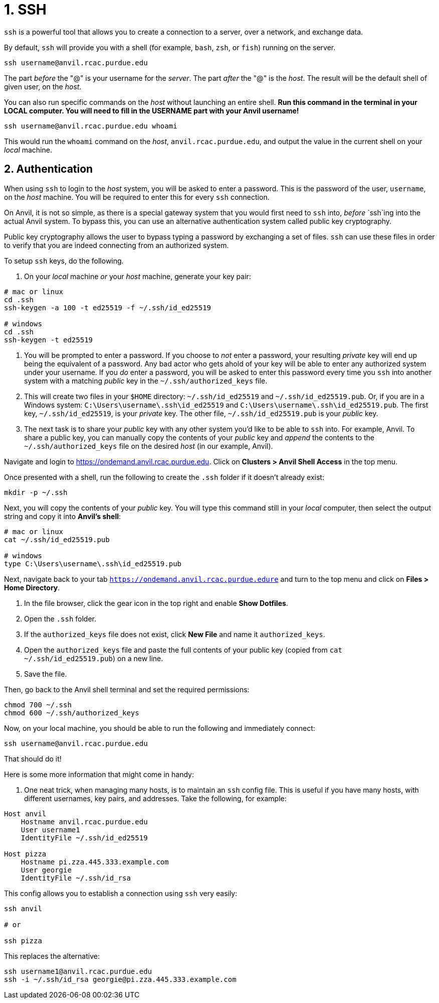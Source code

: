 = 1. SSH

`ssh` is a powerful tool that allows you to create a connection to a server, over a network, and exchange data. 

By default, `ssh` will provide you with a shell (for example, `bash`, `zsh`, or `fish`) running on the server.

[source,bash]
----
ssh username@anvil.rcac.purdue.edu
----

The part _before_ the "@" is your username for the _server_. The part _after_ the "@" is the _host_. The result will be the default shell of given user, on the _host_.

You can also run specific commands on the _host_ without launching an entire shell. **Run this command in the terminal in your LOCAL computer. You will need to fill in the USERNAME part with your Anvil username!**

[source,bash]
----
ssh username@anvil.rcac.purdue.edu whoami
----

This would run the `whoami` command on the _host_, `anvil.rcac.purdue.edu`, and output the value in the current shell on your _local_ machine.

== 2. Authentication

When using `ssh` to login to the _host_ system, you will be asked to enter a password. This is the password of the user, `username`, on the _host_ machine. You will be required to enter this for every `ssh` connection. 

On Anvil, it is not so simple, as there is a special gateway system that you would first need to `ssh` into, _before_ `ssh`ing into the actual Anvil system. To bypass this, you can use an alternative authentication system called public key cryptography.

Public key cryptography allows the user to bypass typing a password by exchanging a set of files. `ssh` can use these files in order to verify that you are indeed connecting from an authorized system.

To setup `ssh` keys, do the following.

. On your _local_ machine _or_ your _host_ machine, generate your key pair:

[source,bash]
----
# mac or linux
cd .ssh
ssh-keygen -a 100 -t ed25519 -f ~/.ssh/id_ed25519 

# windows
cd .ssh
ssh-keygen -t ed25519
----

. You will be prompted to enter a password. If you choose to _not_ enter a password, your resulting _private_ key will end up being the equivalent of a password. Any bad actor who gets ahold of your key will be able to enter any authorized system under your username. If you _do_ enter a password, you will be asked to enter this password every time you `ssh` into another system with a matching _public_ key in the `~/.ssh/authorized_keys` file.

. This will create two files in your `$HOME` directory: `~/.ssh/id_ed25519` and `~/.ssh/id_ed25519.pub`. Or, if you are in a Windows system: `C:\Users\username\.ssh\id_ed25519` and `C:\Users\username\.ssh\id_ed25519.pub`. The first key, `~/.ssh/id_ed25519`, is your _private_ key. The other file, `~/.ssh/id_ed25519.pub` is your _public_ key.

. The next task is to share your _public_ key with any other system you'd like to be able to `ssh` into. For example, Anvil. To share a public key, you can manually copy the contents of your _public_ key and _append_ the contents to the `~/.ssh/authorized_keys` file on the desired _host_ (in our example, Anvil).



Navigate and login to https://ondemand.anvil.rcac.purdue.edu. Click on *Clusters > Anvil Shell Access* in the top menu. 



Once presented with a shell, run the following to create the `.ssh` folder if it doesn't already exist:

[source,bash]
----
mkdir -p ~/.ssh
----

Next, you will copy the contents of your _public_ key. You will type this command still in your _local_ computer, then select the output string and copy it into **Anvil's shell**:

[source,bash]
----
# mac or linux
cat ~/.ssh/id_ed25519.pub

# windows
type C:\Users\username\.ssh\id_ed25519.pub
----

Next, navigate back to your tab `https://ondemand.anvil.rcac.purdue.edure` and turn to the top menu and click on *Files > Home Directory*.

. In the file browser, click the gear icon in the top right and enable *Show Dotfiles*.
. Open the `.ssh` folder.
. If the `authorized_keys` file does not exist, click *New File* and name it `authorized_keys`.
. Open the `authorized_keys` file and paste the full contents of your public key (copied from `cat ~/.ssh/id_ed25519.pub`) on a new line.
. Save the file.

Then, go back to the Anvil shell terminal and set the required permissions:

[source,bash]
----
chmod 700 ~/.ssh
chmod 600 ~/.ssh/authorized_keys
----

Now, on your local machine, you should be able to run the following and immediately connect:

[source,bash]
----
ssh username@anvil.rcac.purdue.edu
----

That should do it! 




Here is some more information that might come in handy:

. One neat trick, when managing many hosts, is to maintain an `ssh` config file. This is useful if you have many hosts, with different usernames, key pairs, and addresses. Take the following, for example:

[source,sshconfig]
----
Host anvil 
    Hostname anvil.rcac.purdue.edu
    User username1
    IdentityFile ~/.ssh/id_ed25519

Host pizza
    Hostname pi.zza.445.333.example.com
    User georgie
    IdentityFile ~/.ssh/id_rsa
----

This config allows you to establish a connection using `ssh` very easily:

[source,bash]
----
ssh anvil

# or

ssh pizza
----

This replaces the alternative:

[source,bash]
----
ssh username1@anvil.rcac.purdue.edu
ssh -i ~/.ssh/id_rsa georgie@pi.zza.445.333.example.com
----
